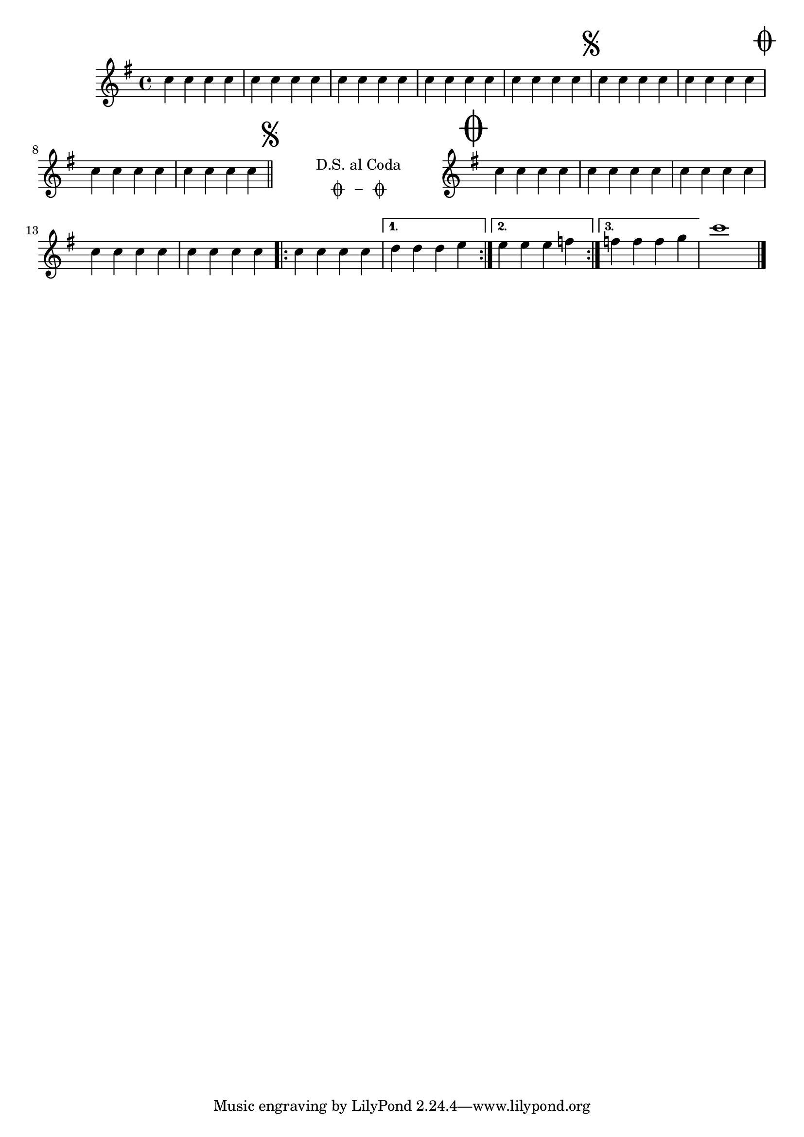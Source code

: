 %% http://lsr.di.unimi.it/LSR/Item?id=198
%% see also http://lsr.di.unimi.it/LSR/Item?id=190
%% see also http://www.lilypond.org/doc/v2.18/Documentation/snippets/repeats#repeats-positioning-segno-and-coda-_0028with-line-break_0029
%% modified by P.P.Schneider on Feb. 2014

%%% Usage:
%%% ------
%%%   \theSegnoRMark 
%%%   \toCodaRMark 
%%%   \codaNoNewLine \toSegnoRMark \DSMarkup
%%%   \theCodaRMark 
%%%
%%% Example:
%%% --------
%%% { c d e f \segnoRMark
%%%   f d e c \toCodaRMark 
%%%   c c e d \codaNoNewLine \toSegnoRMark \DSMarkup
%%%   \bar "||"
%%%   \theCodaRMark
%%%   c d e f 
%%%   \bar "|." }

%%% Predefined options
%%% ------------------
%%% 1. "The-Coda-On-New-Line Layout" (\theCodaRMark)
%%% 1.1 Position of "The Coda"-Markup (\theCodaRMarkOnNewLine )
%%% 2. "The-Coda-No-New-Line Layout" (\theCodaRMark)


%%% Definitions
%%% ===========
%% Glyphs
%% ------
theSegnoGlyph = \markup { \musicglyph #"scripts.segno" }
toSegnoGlyph = \theSegnoGlyph
toCodaGlyph = \markup { \musicglyph #"scripts.coda" }
theCodaGlyph = \toCodaGlyph 

%% some general shorthand commands
%% -------------------------------
padSegno = { 
  \once \override Score.RehearsalMark.padding = #'2 
} 
showClefKey = {
  \once \override Staff.KeySignature.break-visibility = #all-visible
  \once \override Staff.Clef.break-visibility = #all-visible
}
blankClefKey = {
  \once \override Staff.KeySignature.break-visibility = #all-invisible
  \once \override Staff.Clef.break-visibility = #all-invisible
}

%% segno-coda-markup related shorthands
%% ----------------------------
theSegnoRMark = {
  \padSegno % Pad away from key-accidentals 
  \mark \markup { \theSegnoGlyph }
}
toCodaRMark = {
  \padSegno % keep "To Coda" on same level as Segno
  \once \override Score.RehearsalMark.break-visibility = #begin-of-line-invisible
  \once \override Score.RehearsalMark.font-size = #4 % Enlarge Coda-Sign
  \mark \markup { \toCodaGlyph }
}
toSegnoRMark = {
  \padSegno % keep "To Segno" on same level as "The Segno" and "To Coda"
  \once \override Score.RehearsalMark.break-visibility = #begin-of-line-invisible
  \mark \markup { \toSegnoGlyph }
  \cadenzaOn % \stopStaff removes the staff lines (and creates some annoyances related to grob positioning, too)
  \stopStaff % \cadenzaOn will suppress the bar count and
}

%% Textual "dal segno" shorthands 
%% ------------------------------
DSCodaTextLine = { % choice one
  \once \override TextScript.extra-offset = #'( 2 . -3.5 )
  <>^\markup { D.S. al Coda }
}
DSCodaTextCenter = { % choice two
  \once \override TextScript.extra-offset = #'( 6 . -5.0 )
  <>^\markup { \center-column { D.S. "al Coda" } }
}
DSCodaTextSymbolCenter = { % choice three
  % 'padding or 'staff-padding won't accept negative values in 2.9.10,
  % so I had to use 'extra-offset instead of X-offset and one of the above
  % \once \override TextScript.baseline-skip = #0
  \repeat unfold 1 { % Adjust unfold counter to manipulate indentation
    s1
    \noBreak
    \bar ""
  }
  \once \override TextScript.extra-offset = #'( 0 . -4.0 )
  \once \override TextScript.word-space = #1.5 
  <>^\markup { 
          \center-column { 
            "D.S. al Coda" 
            \line { % some kerning
              \halign #0 \musicglyph #"scripts.coda" 
              \halign #0.7 \musicglyph #"scripts.tenuto" 
              \halign #0 \musicglyph #"scripts.coda" }
          } }
}

%% "The Coda" related markup shorthands
%% ------------------------------------
theCodaRMarkSize = { % Make "the Coda" RehearsalMark easy to spot!
  \once \override Score.RehearsalMark.font-size = #6 
}

theCodaMiddleLeft = { % Choice 1 of The-Coda-On-New-Line Layout
  \theCodaRMarkSize
  % \once \override Score.RehearsalMark.staff-padding = #-4.75 % can't use staff-padding (due to removerd staff?) - must use 'extra-offset
  % \once \override Score.RehearsalMark.X-offset = #-4.5 % produces error - \stopStaff-related? - must use 'extra-offset
  \once \override Score.RehearsalMark.extra-offset = #'( -1 . -10.65 ) % -10.65: volta bracket present
  \mark \markup { \theCodaGlyph }
}

theCodaTopLeft = { % Choice 2 of The-Coda-On-New-Line Layout
  \theCodaRMarkSize
  % \once \override Score.RehearsalMark.staff-padding = #3 % can't use - see above
  % \once \override Score.RehearsalMark.X-offset = #5 % can't use - see above
  \once \override Score.RehearsalMark.extra-offset = #'( 3.2 . 0 ) % Adjust to your layout
  \mark \markup { \theCodaGlyph }
}

theCodaRMarkNoNewLine = { % The-Coda-No-New-Line Layout
  % \once \override Score.RehearsalMark.X-offset = #1.75
  \once \override Score.RehearsalMark.padding = #2
  \once \override Score.RehearsalMark.break-align-symbols = #'(clef)
  \theCodaRMarkSize
  \mark \markup { \theCodaGlyph }
}

%% "The-Coda-On-New-Line": define position of "The Coda"-Markup
%% choices: \theCodaMiddleLeft or \theCodaTopLeft
%% ------------------------------------------------------------
theCodaRMarkOnNewLine = 
  \theCodaMiddleLeft  
  
%% "The-Coda-No-New-Line" Layout: space between "toSegno" and "theCoda"
%% --------------------------------------------------------------------
spacerNoNewLine = { % Increase unfold counter to adjust space 
  \repeat unfold 3 {
    s1
    \noBreak
    \bar ""
  }
}
%% "The-Coda-On-New-Line" Layout: space between "toSegno" and right margin
%% -----------------------------------------------------------------------
spacerWithNewLine = { % Increase unfold counter to adjust space
  \repeat unfold 5 {
    s1
    \noBreak
    \bar ""
  }
}
%% shared Variable for both Layouts
%% --------------------------------
resumeStaff = {
  \set Timing.measureLength = #(ly:make-moment 1/32)
  s32 % Add a wee bit of staff before the clef!
  \unset Timing.measureLength
  \bar ""
  \cadenzaOff \startStaff % Resume bar count and show staff lines again
}
%% "The-Coda-On-New-Line" Layout: With indent 
%% ------------------------------------------
doIndentTheCoda = {
  \blankClefKey
  \repeat unfold 1 { % Adjust unfold counter to manipulate indentation
    s1
    \noBreak
    \bar ""
  }
  \theCodaRMarkOnNewLine  
  \partial 64 s64
  \noBreak
  \bar ""
  \resumeStaff
  \showClefKey
}
%% "The-Coda-On-New-Line" Layout: WithOUT indent 
%% ---------------------------------------------
dontIndentTheCoda = {
  \startStaff \cadenzaOff  % Resume bar count and show staff lines again
  \theCodaRMarkOnNewLine
}

codaNoNewLine = { } % merely to avoid error message

%%% The Coda layout: uncomment only ONE set of the following 
%%% ========================================================
%% Choice One: The Coda NOT on a new line 
%% (a.k.a. "The-Coda-No-New-Line Layout")
%% --------------------------------------
% { !!Active!!
codaNoNewLine = { \noBreak }
theCodaRMark = { 
  \spacerNoNewLine
  \resumeStaff
  \showClefKey % Show up, you clef and key!
  \theCodaRMarkNoNewLine
}
% } % !!Active!!

%% Choice Two: The Coda INDEED on a new line 
%% (a.k.a. "The-Coda-On-New-Line Layout")
%% -----------------------------------------
%{ !!Off!!
theCodaRMark = { 
  \spacerWithNewLine
  \break % This is the New line!
  \doIndentTheCoda % use \doIndentTheCoda or \dontIndentTheCoda to your liking
} 
%} % !!Off!!

%%% Markup for textual D.S. display
%%% Choices are: \DSCodaTextCenter \DSCodaTextLine \DSCodaTextSymbolCenter 
%%% ======================================================================
DSMarkup = \DSCodaTextSymbolCenter

{ 
  \clef treble
  \key g \major
  \time 4/4
  % \override Score.BarNumber.break-visibility = #all-visible
  \relative c'' {
    \repeat unfold 5 { c4 c c c }
    \theSegnoRMark % Set segno sign as rehearsal mark 
    
    \repeat unfold 2 { c4 c c c }
    \toCodaRMark % Set coda sign as rehearsal mark 
    
    \repeat unfold 2 { c4 c c c }
    \codaNoNewLine % Forbid line-break, if forthcoming Coda shouldn't be on new line
    \bar "||"
    
    \toSegnoRMark % Set segno sign as rehearsal mark 
    \DSMarkup % Textual display of "dal Segno"
    
    % The coda
    \theCodaRMark % Set coda sign as rehearsal mark, add line break if wanted
    \repeat unfold 5 { c4 c c c }
    \bar ".|:-||"
    \repeat volta 3 { c4 c c c }
    \alternative { { d d d e } { e e e f } { f f f g } }
    c1
    \bar"|."
  }
}
